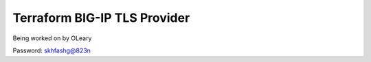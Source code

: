 Terraform BIG-IP TLS Provider
=============================

Being worked on by OLeary

Password: skhfashg@823n

